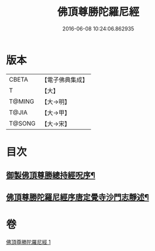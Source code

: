 #+TITLE: 佛頂尊勝陀羅尼經 
#+DATE: 2016-06-08 10:24:06.862935

* 版本
 |     CBETA|【電子佛典集成】|
 |         T|【大】     |
 |    T@MING|【大→明】   |
 |     T@JIA|【大→甲】   |
 |    T@SONG|【大→宋】   |

* 目次
** [[file:KR6j0144_001.txt::001-0349a3][御製佛頂尊勝總持經呪序¶]]
** [[file:KR6j0144_001.txt::001-0349b3][佛頂尊勝陀羅尼經序唐定覺寺沙門志靜述¶]]

* 卷
[[file:KR6j0144_001.txt][佛頂尊勝陀羅尼經 1]]

